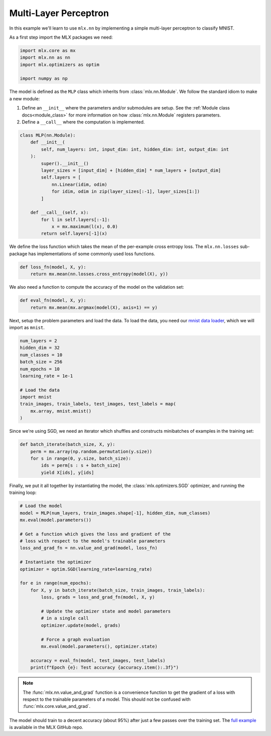 .. _mlp:

Multi-Layer Perceptron
----------------------

In this example we'll learn to use ``mlx.nn`` by implementing a simple
multi-layer perceptron to classify MNIST.

As a first step import the MLX packages we need:

.. code-block:: python

  import mlx.core as mx
  import mlx.nn as nn
  import mlx.optimizers as optim

  import numpy as np


The model is defined as the ``MLP`` class which inherits from
:class:`mlx.nn.Module`. We follow the standard idiom to make a new module:

1. Define an ``__init__`` where the parameters and/or submodules are setup. See
   the :ref:`Module class docs<module_class>` for more information on how
   :class:`mlx.nn.Module` registers parameters.
2. Define a ``__call__`` where the computation is implemented.

.. code-block:: python

  class MLP(nn.Module):
      def __init__(
          self, num_layers: int, input_dim: int, hidden_dim: int, output_dim: int
      ):
          super().__init__()
          layer_sizes = [input_dim] + [hidden_dim] * num_layers + [output_dim]
          self.layers = [
              nn.Linear(idim, odim)
              for idim, odim in zip(layer_sizes[:-1], layer_sizes[1:])
          ]

      def __call__(self, x):
          for l in self.layers[:-1]:
              x = mx.maximum(l(x), 0.0)
          return self.layers[-1](x)


We define the loss function which takes the mean of the per-example cross
entropy loss.  The ``mlx.nn.losses`` sub-package has implementations of some
commonly used loss functions.

.. code-block:: python

  def loss_fn(model, X, y):
      return mx.mean(nn.losses.cross_entropy(model(X), y))

We also need a function to compute the accuracy of the model on the validation
set:

.. code-block:: python

  def eval_fn(model, X, y):
      return mx.mean(mx.argmax(model(X), axis=1) == y)

Next, setup the problem parameters and load the data. To load the data, you need our
`mnist data loader
<https://github.com/ml-explore/mlx-examples/blob/main/mnist/mnist.py>`_, which
we will import as ``mnist``.

.. code-block:: python

  num_layers = 2
  hidden_dim = 32
  num_classes = 10
  batch_size = 256
  num_epochs = 10
  learning_rate = 1e-1

  # Load the data
  import mnist 
  train_images, train_labels, test_images, test_labels = map(
      mx.array, mnist.mnist()
  )

Since we're using SGD, we need an iterator which shuffles and constructs
minibatches of examples in the training set:

.. code-block:: python

  def batch_iterate(batch_size, X, y):
      perm = mx.array(np.random.permutation(y.size))
      for s in range(0, y.size, batch_size):
          ids = perm[s : s + batch_size]
          yield X[ids], y[ids]


Finally, we put it all together by instantiating the model, the
:class:`mlx.optimizers.SGD` optimizer, and running the training loop:

.. code-block:: python

  # Load the model
  model = MLP(num_layers, train_images.shape[-1], hidden_dim, num_classes)
  mx.eval(model.parameters())

  # Get a function which gives the loss and gradient of the
  # loss with respect to the model's trainable parameters
  loss_and_grad_fn = nn.value_and_grad(model, loss_fn)

  # Instantiate the optimizer
  optimizer = optim.SGD(learning_rate=learning_rate)

  for e in range(num_epochs):
      for X, y in batch_iterate(batch_size, train_images, train_labels):
          loss, grads = loss_and_grad_fn(model, X, y)

          # Update the optimizer state and model parameters
          # in a single call
          optimizer.update(model, grads)

          # Force a graph evaluation
          mx.eval(model.parameters(), optimizer.state)

      accuracy = eval_fn(model, test_images, test_labels)
      print(f"Epoch {e}: Test accuracy {accuracy.item():.3f}")


.. note::
  The :func:`mlx.nn.value_and_grad` function is a convenience function to get
  the gradient of a loss with respect to the trainable parameters of a model.
  This should not be confused with :func:`mlx.core.value_and_grad`.

The model should train to a decent accuracy (about 95%) after just a few passes
over the training set. The `full example <https://github.com/ml-explore/mlx-examples/tree/main/mnist>`_
is available in the MLX GitHub repo.
